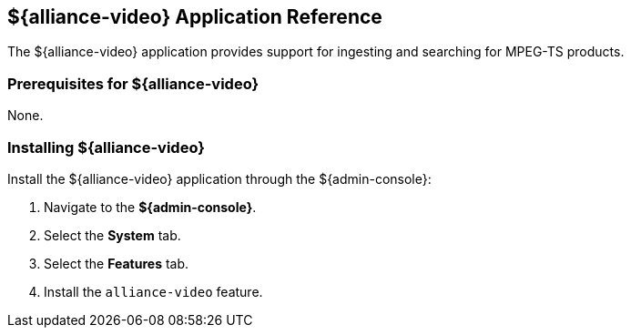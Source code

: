 :title: ${alliance-video}
:status: published
:type: applicationReference
:summary: Provides support for ingesting and searching for MPEG-TS products.
:order: 23

== {title} Application Reference
((({title})))

The ${alliance-video} application provides support for ingesting and searching for MPEG-TS products.

=== Prerequisites for ${alliance-video}

None.

=== Installing ${alliance-video}

Install the ${alliance-video} application through the ${admin-console}:

. Navigate to the *${admin-console}*.
. Select the *System* tab.
. Select the *Features* tab.
. Install the `alliance-video` feature.
